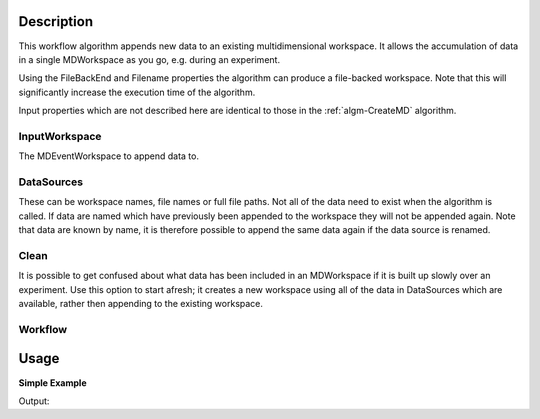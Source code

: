 .. algorithm::

.. summary::

.. alias::

.. properties::

Description
-----------

This workflow algorithm appends new data to an existing multidimensional workspace. It allows the accumulation of data in a single MDWorkspace as you go, e.g. during an experiment.

Using the FileBackEnd and Filename properties the algorithm can produce a file-backed workspace.
Note that this will significantly increase the execution time of the algorithm.

Input properties which are not described here are identical to those in the :ref:`algm-CreateMD` algorithm.

InputWorkspace
##############
The MDEventWorkspace to append data to.

DataSources
###########
These can be workspace names, file names or full file paths. Not all of the data need to exist when the algorithm is called. If data are named which have previously been appended to the workspace they will not be appended again. Note that data are known by name, it is therefore possible to append the same data again if the data source is renamed.

Clean
###########
It is possible to get confused about what data has been included in an MDWorkspace if it is built up slowly over an experiment. Use this option to start afresh; it creates a new workspace using all of the data in DataSources which are available, rather then appending to the existing workspace.

Workflow
########

.. diagram:: AccumulateMD-v1_wkflw.dot

Usage
-----

**Simple Example**

.. testcode:: ExSimpleAccumulate

    # Create some sample data
    sample_data_1 = CreateSimulationWorkspace(Instrument='MAR', BinParams=[-3,1,3], UnitX='DeltaE')
    AddSampleLog(Workspace=sample_data_1,LogName='Ei',LogText='3.0',LogType='Number')
    sample_data_2 = CreateSimulationWorkspace(Instrument='MAR', BinParams=[-3,1,3], UnitX='DeltaE')
    AddSampleLog(Workspace=sample_data_2,LogName='Ei',LogText='3.0',LogType='Number')

    # Create an MDWorkspace withdata from sample_data_1
    md_ws = CreateMD(sample_data_1, Emode='Direct', Alatt=[1.4165, 1.4165,1.4165], Angdeg=[90, 90, 90], u=[1, 0, 0,], v=[0,1,0])

    # Append data from sample_data_2 to the existing workspace
    # Note: sample_data_1 will not be appended as it is already in the workspace
    #       sample_data_3 will not be appended as it does not exist
    acc_ws = AccumulateMD(md_ws, 'sample_data_1,sample_data_2,sample_data_3', Alatt=[1.4165, 1.4165, 1.4165], Angdeg=[90, 90, 90], u=[1, 0, 0,], v=[0,1,0])

    # acc_ws should have double the number of events that md_ws has
    print("There are {} events in each of the two data workspaces.".format(md_ws.getNEvents()))
    print("The accumulated data workspace contains {} events.".format(acc_ws.getNEvents()))
  
Output:

.. testoutput:: ExSimpleAccumulate

    There are 5508 events in each of the two data workspaces.
    The accumulated data workspace contains 11016 events.


.. categories::

.. sourcelink::
